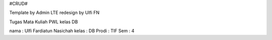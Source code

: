 #CRUD#

Template by Admin LTE
redesign by Ulfi FN

Tugas Mata Kuliah PWL kelas DB 

nama : Ulfi Fardiatun Nasichah
kelas : DB
Prodi : TIF
Sem : 4